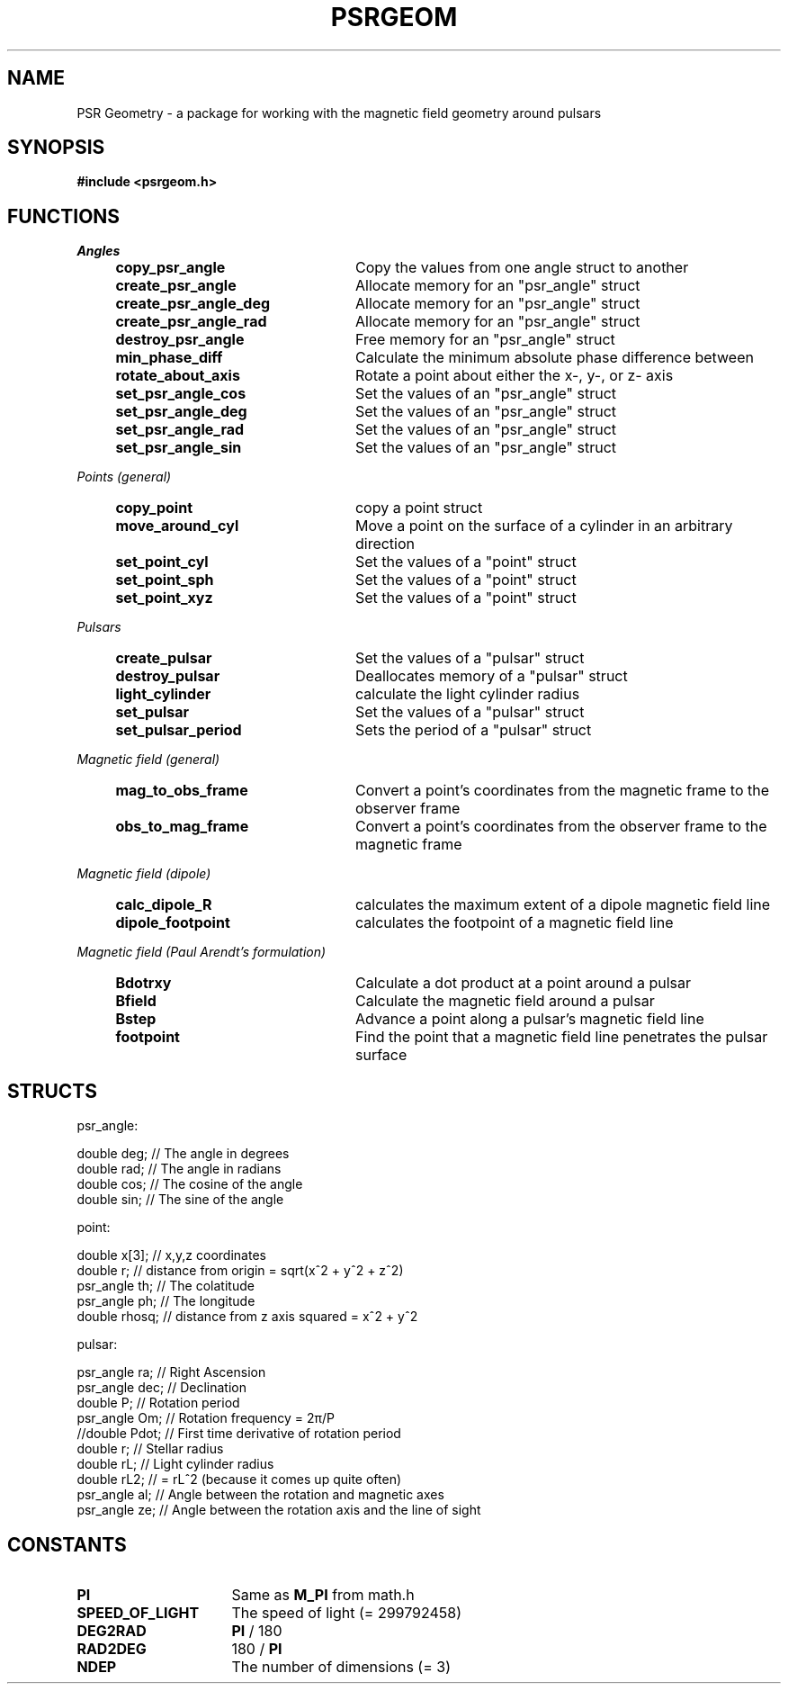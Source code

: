 .\" Copyright 2018 Sam McSweeney (sammy.mcsweeney@gmail.com)
.TH PSRGEOM 3 2018-02-22 "" "Pulsar Geometry"
.SH NAME
PSR Geometry \- a package for working with the magnetic field geometry around pulsars
.SH SYNOPSIS
.nf
.B #include <psrgeom.h>
.fi
.PP
.SH FUNCTIONS
.I Angles
.RS 4
.TP 24
.BR copy_psr_angle
Copy the values from one angle struct to another
.TP
.BR create_psr_angle
Allocate memory for an "psr_angle" struct
.TP
.BR create_psr_angle_deg
Allocate memory for an "psr_angle" struct
.TP
.BR create_psr_angle_rad
Allocate memory for an "psr_angle" struct
.TP
.BR destroy_psr_angle
Free memory for an "psr_angle" struct
.TP
.BR min_phase_diff
Calculate the minimum absolute phase difference between
.TP
.BR rotate_about_axis
Rotate a point about either the x-, y-, or z- axis
.TP
.BR set_psr_angle_cos
Set the values of an "psr_angle" struct
.TP
.BR set_psr_angle_deg
Set the values of an "psr_angle" struct
.TP
.BR set_psr_angle_rad
Set the values of an "psr_angle" struct
.TP
.BR set_psr_angle_sin
Set the values of an "psr_angle" struct
.RE
.PP
.I Points (general)
.RS 4
.TP 24
.BR copy_point
copy a point struct
.TP
.BR move_around_cyl
Move a point on the surface of a cylinder in an arbitrary direction
.TP
.BR set_point_cyl
Set the values of a "point" struct
.TP
.BR set_point_sph
Set the values of a "point" struct
.TP
.BR set_point_xyz
Set the values of a "point" struct
.RE
.PP
.I Pulsars
.RS 4
.TP 24
.BR create_pulsar
Set the values of a "pulsar" struct
.TP
.BR destroy_pulsar
Deallocates memory of a "pulsar" struct
.TP
.BR light_cylinder
calculate the light cylinder radius
.TP
.BR set_pulsar
Set the values of a "pulsar" struct
.TP
.BR set_pulsar_period
Sets the period of a "pulsar" struct
.RE
.PP
.I Magnetic field (general)
.RS 4
.TP 24
.BR mag_to_obs_frame
Convert a point's coordinates from the magnetic frame to the observer frame
.TP
.BR obs_to_mag_frame
Convert a point's coordinates from the observer frame to the magnetic frame
.RE
.PP
.I Magnetic field (dipole)
.RS 4
.TP 24
.BR calc_dipole_R
calculates the maximum extent of a dipole magnetic field line
.TP
.BR dipole_footpoint
calculates the footpoint of a magnetic field line
.RE
.PP
.I Magnetic field (Paul Arendt's formulation)
.RS 4
.TP 24
.BR Bdotrxy
Calculate a dot product at a point around a pulsar
.TP
.BR Bfield
Calculate the magnetic field around a pulsar
.TP
.BR Bstep
Advance a point along a pulsar's magnetic field line
.TP
.BR footpoint
Find the point that a magnetic field line penetrates the pulsar surface
.PP
.SH STRUCTS
psr_angle:
.EX

    double deg; // The angle in degrees
    double rad; // The angle in radians
    double cos; // The cosine of the angle
    double sin; // The sine of the angle

.EE
point:
.EX

    double     x[3];   // x,y,z coordinates
    double     r;      // distance from origin = sqrt(x^2 + y^2 + z^2)
    psr_angle  th;     // The colatitude
    psr_angle  ph;     // The longitude
    double     rhosq;  // distance from z axis squared = x^2 + y^2

.EE
pulsar:
.EX

    psr_angle    ra;    // Right Ascension
    psr_angle    dec;   // Declination
    double       P;     // Rotation period
    psr_angle    Om;    // Rotation frequency = 2π/P
    //double     Pdot;  // First time derivative of rotation period
    double       r;     // Stellar radius
    double       rL;    // Light cylinder radius
    double       rL2;   // = rL^2 (because it comes up quite often)
    psr_angle    al;    // Angle between the rotation and magnetic axes
    psr_angle    ze;    // Angle between the rotation axis and the line of sight

.EE
.SH CONSTANTS
.TP 16
.B PI
.RB "Same as " M_PI " from math.h"
.TP
.B SPEED_OF_LIGHT
The speed of light (= 299792458)
.TP
.B DEG2RAD
.BR PI " / 180"
.TP
.B RAD2DEG
.RB "180 / " PI
.TP
.B NDEP
The number of dimensions (= 3)
